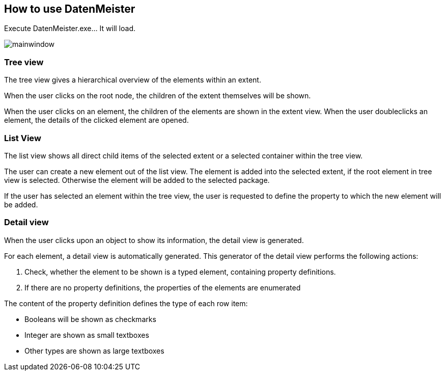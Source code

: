 == How to use DatenMeister ==

Execute DatenMeister.exe... It will load. 

image::images/mainwindow.png[]

===	Tree view ===

The tree view gives a hierarchical overview of the elements within an extent. 

When the user clicks on the root node, the children of the extent themselves will be shown. 

When the user clicks on an element, the children of the elements are shown in the extent view. When the user doubleclicks an element, the details of the clicked element are opened.


===	List View === 
The list view shows all direct child items of the selected extent or a selected container within the tree view. 

The user can create a new element out of the list view. The element is added into the selected extent, if the root element in tree view is selected. Otherwise the element will be added to the selected package. 

If the user has selected an element within the tree view, the user is requested to define the property to which the new element will be added. 

=== Detail view === 

When the user clicks upon an object to show its information, the detail view is generated.

For each element, a detail view is automatically generated. This generator of the detail view performs the following actions: 

. Check, whether the element to be shown is a typed element, containing property definitions. 
. If there are no property definitions, the properties of the elements are enumerated

The content of the property definition defines the type of each row item: 

- Booleans will be shown as checkmarks
- Integer are shown as small textboxes
- Other types are shown as large textboxes
